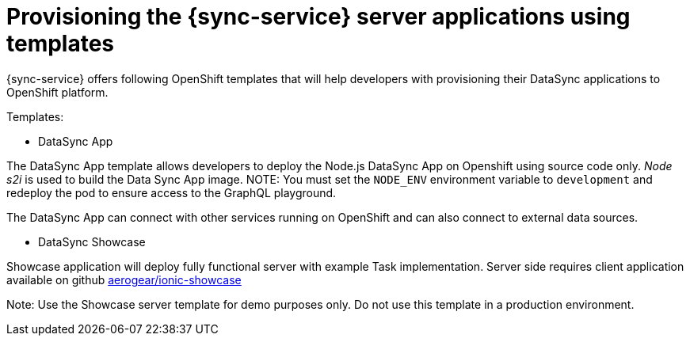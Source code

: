 
= Provisioning the {sync-service} server applications using templates

{sync-service} offers following OpenShift templates
that will help developers with provisioning their DataSync applications to OpenShift platform.

Templates:

- DataSync App

The DataSync App template allows developers to deploy the Node.js DataSync App on Openshift using source code only.
_Node s2i_  is used to build the Data Sync App image.
NOTE: You must set the `NODE_ENV` environment variable to `development` and redeploy the pod to ensure access to the GraphQL playground.

The DataSync App can connect with other services running on OpenShift and can also connect to external data sources.

- DataSync Showcase

Showcase application will deploy fully functional server with example Task implementation.
Server side requires client application available on github link:https://github.com/aerogear/ionic-showcase[aerogear/ionic-showcase]

Note: Use the Showcase server template for demo purposes only. Do not use this template in a production environment.


